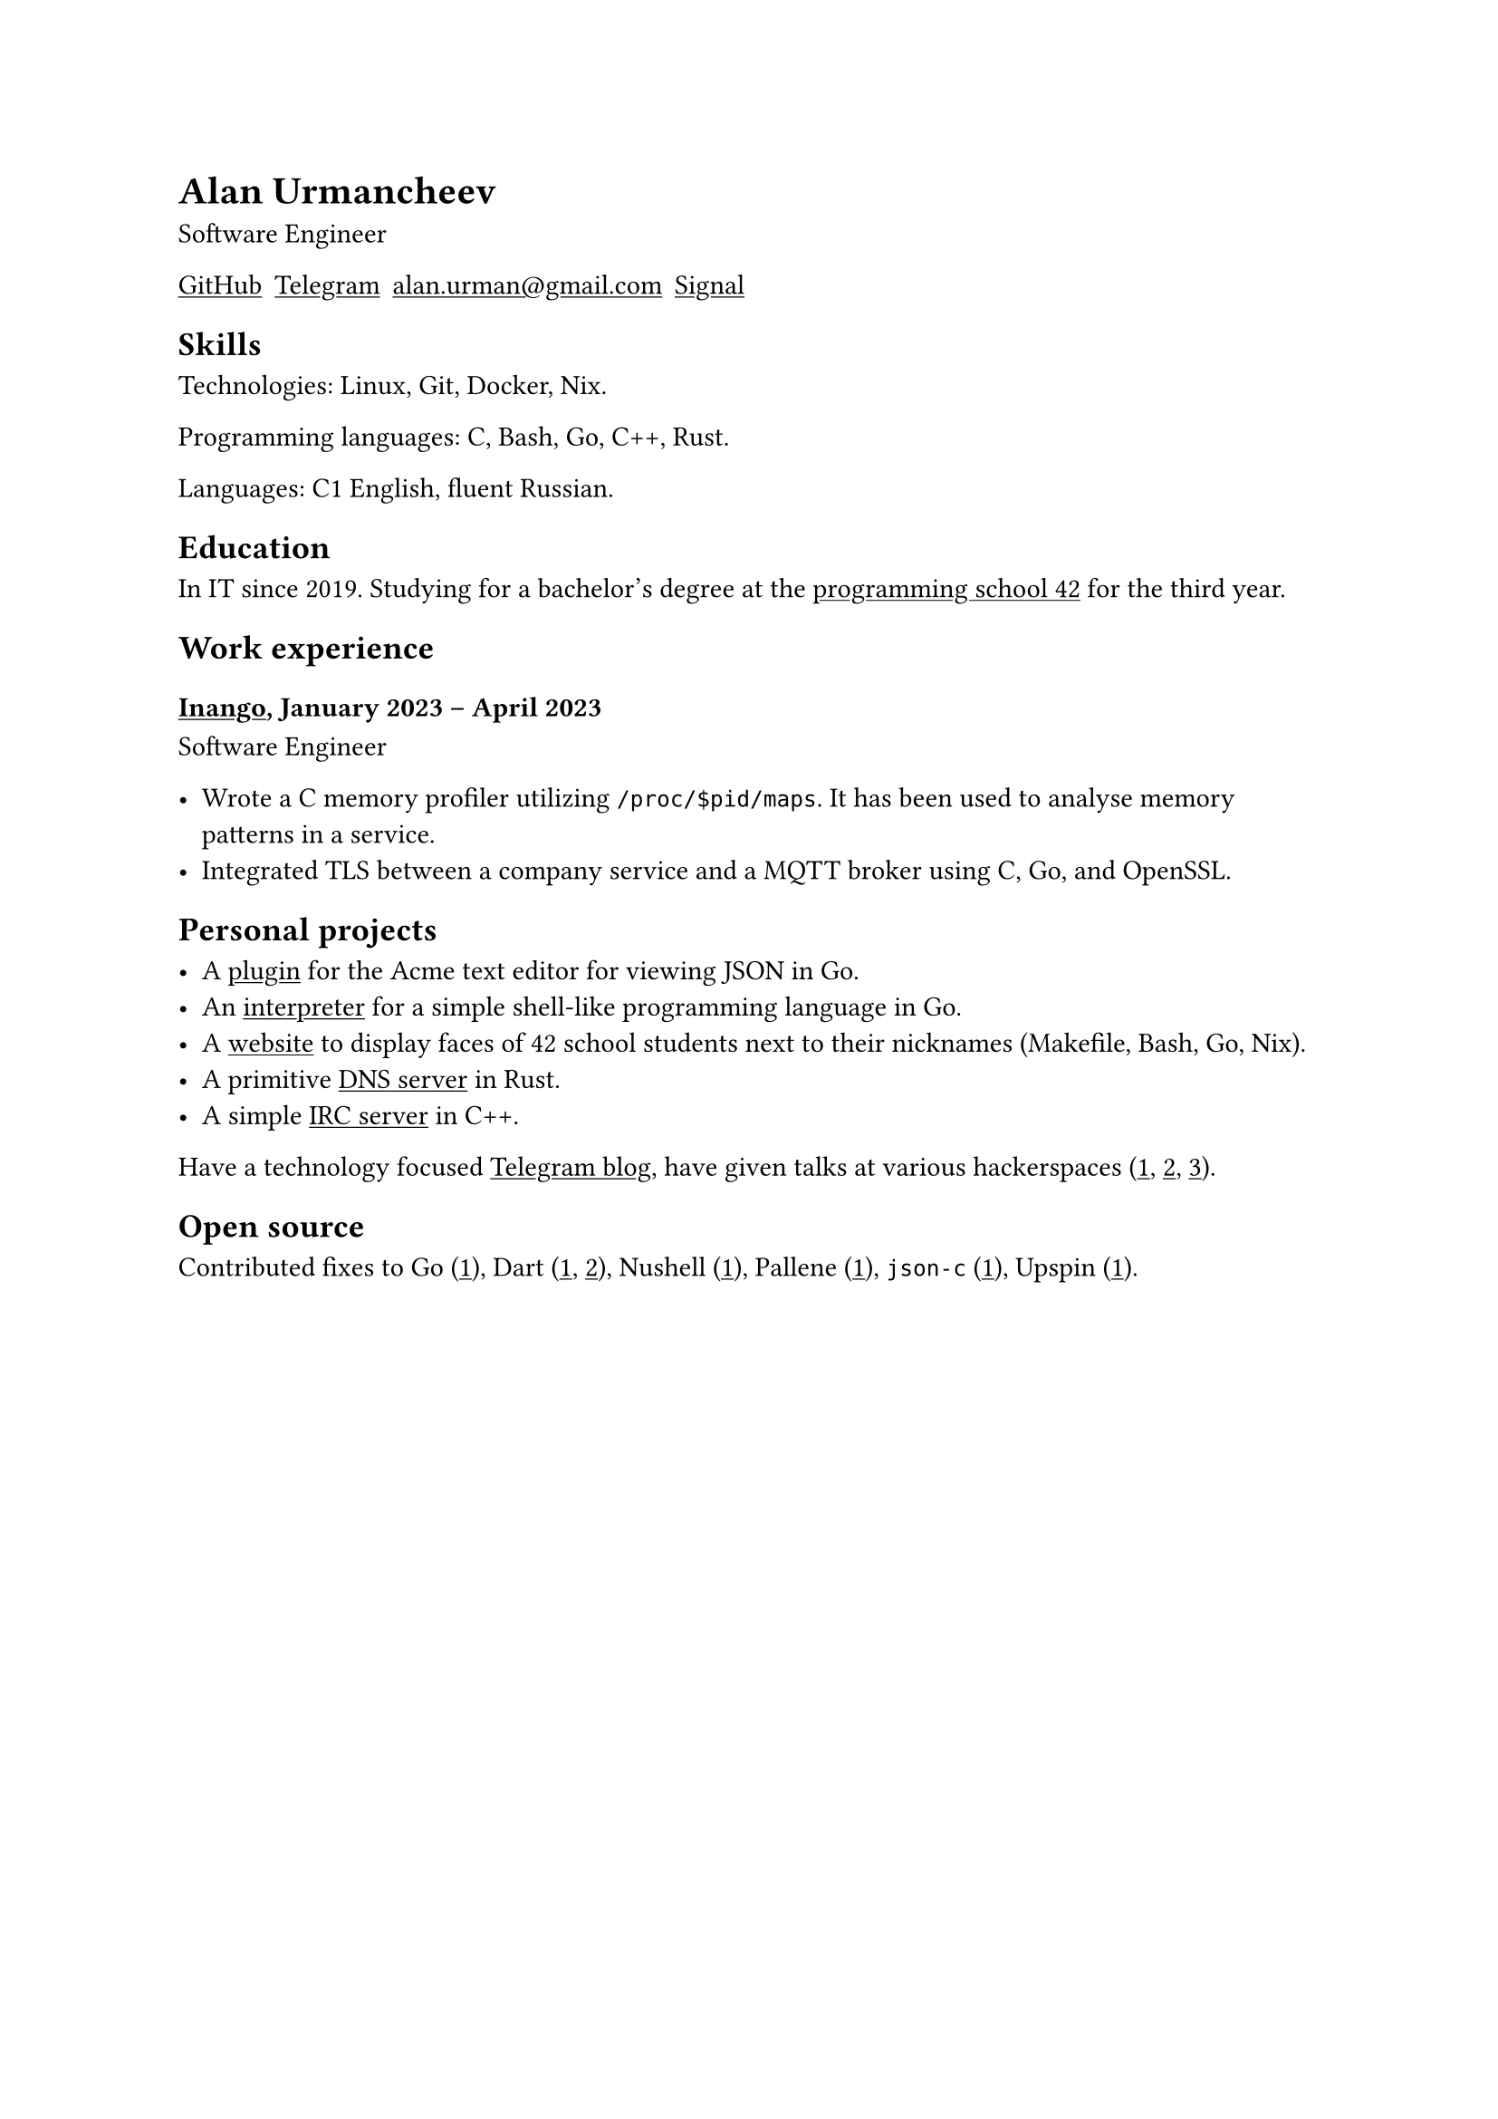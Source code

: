 = Alan Urmancheev

Software Engineer

#show link: underline

#{
    let contacts = (
        link("https://github.com/alurm")[GitHub],
        link("https://t.me/alurm")[Telegram],
        link("mailto:alan.urman@gmail.com"),
        link("https://signal.me/#eu/ZH-viwUBe-3OuVix322oldcqy63d1zCk3Alea4RDRTO00KwKthBN25zt88Ut3isI")[Signal],
    );
    grid(columns: contacts.len(), gutter: 5pt, ..contacts)
}

== Skills

Technologies: Linux, Git, Docker, Nix.

Programming languages: C, Bash, Go, C++, Rust.

Languages: C1 English, fluent Russian.

== Education

In IT since 2019. Studying for a bachelor's degree at the #link("https://42.fr")[programming school 42] for the third year.

== Work experience

=== #link("https://inango.com")[Inango], January 2023 -- April 2023

Software Engineer

- Wrote a C memory profiler utilizing `/proc/$pid/maps`. It has been used to analyse memory patterns in a service.
- Integrated TLS between a company service and a MQTT broker using C, Go, and OpenSSL.

== Personal projects

- A #link("https://github.com/alurm/JSON")[plugin] for the Acme text editor for viewing JSON in Go.
- An #link("https://github.com/alurm/notlang")[interpreter] for a simple shell-like programming language in Go.
- A #link("https://github.com/alurm/pisciners-faces")[website] to display faces of 42 school students next to their nicknames (Makefile, Bash, Go, Nix).
- A primitive #link("https://github.com/alurm/rustdns")[DNS server] in Rust.
- A simple #link("https://github.com/alurm/irc")[IRC server] in C++.

Have a technology focused #link("https://t.me/alurman")[Telegram blog], have given talks at various hackerspaces (#link("https://youtube.com/watch?v=BzqpjE7lgxw")[1], #link("https://youtube.com/watch?v=TJBGWVVmSNE")[2], #link("https://youtube.com/watch?v=noEbul27dHE")[3]).

== Open source

Contributed fixes to
Go (#link("https://github.com/golang/go/issues/62225")[1]),
Dart (#link("https://github.com/dart-lang/site-www/pull/4618")[1], #link("https://github.com/dart-lang/site-www/pull/5825")[2]),
Nushell (#link("https://github.com/nushell/nushell.github.io/pull/835")[1]),
Pallene (#link("https://github.com/pallene-lang/pallene/pull/570")[1]),
`json-c` (#link("https://github.com/json-c/json-c/pull/858")[1]),
Upspin (#link("https://github.com/upspin/upspin/issues/663")[1]).
